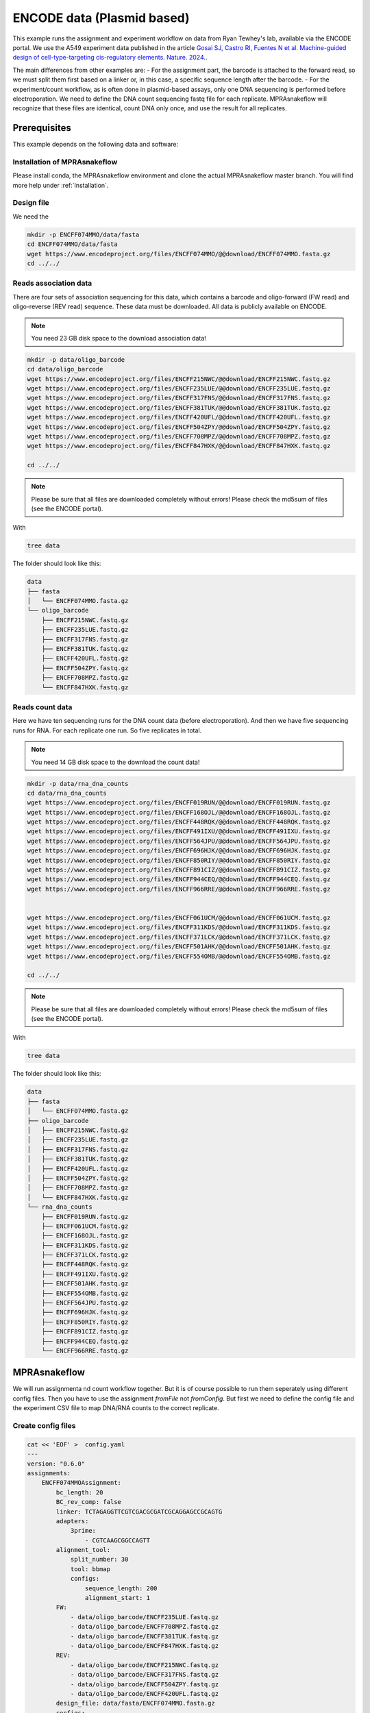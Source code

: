 .. _Plasmid example:

.. role:: bash(code)
   :language: bash

===========================
ENCODE data (Plasmid based)
===========================

This example runs the assignment and experiment workflow on data from Ryan Tewhey's lab, available via the ENCODE portal. We use the A549 experiment data published in the article `Gosai SJ, Castro RI, Fuentes N et al. Machine-guided design of cell-type-targeting cis-regulatory elements. Nature. 2024. <https://doi.org/10.1038/s41586-024-08070-z>`_. 

The main differences from other examples are:
- For the assignment part, the barcode is attached to the forward read, so we must split them first based on a linker or, in this case, a specific sequence length after the barcode.
- For the experiment/count workflow, as is often done in plasmid-based assays, only one DNA sequencing is performed before electroporation. We need to define the DNA count sequencing fastq file for each replicate. MPRAsnakeflow will recognize that these files are identical, count DNA only once, and use the result for all replicates.

Prerequisites
======================

This example depends on the following data and software:


Installation of MPRAsnakeflow
----------------------------------------

Please install conda, the MPRAsnakeflow environment and clone the actual MPRAsnakeflow master branch. You will find more help under :ref:`Installation`.

Design file
-------------

We need the 

.. code-block:: bash

   mkdir -p ENCFF074MMO/data/fasta
   cd ENCFF074MMO/data/fasta
   wget https://www.encodeproject.org/files/ENCFF074MMO/@@download/ENCFF074MMO.fasta.gz
   cd ../../

Reads association data
-----------------------

There are four sets of association sequencing for this data, which contains a barcode and oligo-forward (FW read) and  oligo-reverse (REV read) sequence. These data must be downloaded. All data is publicly available on ENCODE.

.. note:: You need 23 GB disk space to the download association data!

.. code-block:: bash

    mkdir -p data/oligo_barcode
    cd data/oligo_barcode
    wget https://www.encodeproject.org/files/ENCFF215NWC/@@download/ENCFF215NWC.fastq.gz
    wget https://www.encodeproject.org/files/ENCFF235LUE/@@download/ENCFF235LUE.fastq.gz
    wget https://www.encodeproject.org/files/ENCFF317FNS/@@download/ENCFF317FNS.fastq.gz
    wget https://www.encodeproject.org/files/ENCFF381TUK/@@download/ENCFF381TUK.fastq.gz
    wget https://www.encodeproject.org/files/ENCFF420UFL/@@download/ENCFF420UFL.fastq.gz
    wget https://www.encodeproject.org/files/ENCFF504ZPY/@@download/ENCFF504ZPY.fastq.gz
    wget https://www.encodeproject.org/files/ENCFF708MPZ/@@download/ENCFF708MPZ.fastq.gz
    wget https://www.encodeproject.org/files/ENCFF847HXK/@@download/ENCFF847HXK.fastq.gz
    
    cd ../../

.. note:: Please be sure that all files are downloaded completely without errors! Please check the md5sum of files (see the ENCODE portal).

With

.. code-block:: bash

    tree data


The folder should look like this:

.. code-block:: text

    data
    ├── fasta
    │   └── ENCFF074MMO.fasta.gz
    └── oligo_barcode
        ├── ENCFF215NWC.fastq.gz
        ├── ENCFF235LUE.fastq.gz
        ├── ENCFF317FNS.fastq.gz
        ├── ENCFF381TUK.fastq.gz
        ├── ENCFF420UFL.fastq.gz
        ├── ENCFF504ZPY.fastq.gz
        ├── ENCFF708MPZ.fastq.gz
        └── ENCFF847HXK.fastq.gz


Reads count data
-----------------

Here we have ten sequencing runs for the DNA count data (before electroporation). And then we have five sequencing runs for RNA. For each replicate one run. So five replicates in total.

.. note:: You need 14 GB disk space to the download the count data!

.. code-block:: bash

    mkdir -p data/rna_dna_counts
    cd data/rna_dna_counts
    wget https://www.encodeproject.org/files/ENCFF019RUN/@@download/ENCFF019RUN.fastq.gz
    wget https://www.encodeproject.org/files/ENCFF168OJL/@@download/ENCFF168OJL.fastq.gz
    wget https://www.encodeproject.org/files/ENCFF448RQK/@@download/ENCFF448RQK.fastq.gz
    wget https://www.encodeproject.org/files/ENCFF491IXU/@@download/ENCFF491IXU.fastq.gz
    wget https://www.encodeproject.org/files/ENCFF564JPU/@@download/ENCFF564JPU.fastq.gz
    wget https://www.encodeproject.org/files/ENCFF696HJK/@@download/ENCFF696HJK.fastq.gz
    wget https://www.encodeproject.org/files/ENCFF850RIY/@@download/ENCFF850RIY.fastq.gz
    wget https://www.encodeproject.org/files/ENCFF891CIZ/@@download/ENCFF891CIZ.fastq.gz
    wget https://www.encodeproject.org/files/ENCFF944CEQ/@@download/ENCFF944CEQ.fastq.gz
    wget https://www.encodeproject.org/files/ENCFF966RRE/@@download/ENCFF966RRE.fastq.gz
    

    wget https://www.encodeproject.org/files/ENCFF061UCM/@@download/ENCFF061UCM.fastq.gz
    wget https://www.encodeproject.org/files/ENCFF311KDS/@@download/ENCFF311KDS.fastq.gz
    wget https://www.encodeproject.org/files/ENCFF371LCK/@@download/ENCFF371LCK.fastq.gz
    wget https://www.encodeproject.org/files/ENCFF501AHK/@@download/ENCFF501AHK.fastq.gz
    wget https://www.encodeproject.org/files/ENCFF554OMB/@@download/ENCFF554OMB.fastq.gz

    cd ../../

.. note:: Please be sure that all files are downloaded completely without errors! Please check the md5sum of files (see the ENCODE portal).

With

.. code-block:: bash

    tree data


The folder should look like this:

.. code-block:: text

    data
    ├── fasta
    │   └── ENCFF074MMO.fasta.gz
    ├── oligo_barcode
    │   ├── ENCFF215NWC.fastq.gz
    │   ├── ENCFF235LUE.fastq.gz
    │   ├── ENCFF317FNS.fastq.gz
    │   ├── ENCFF381TUK.fastq.gz
    │   ├── ENCFF420UFL.fastq.gz
    │   ├── ENCFF504ZPY.fastq.gz
    │   ├── ENCFF708MPZ.fastq.gz
    │   └── ENCFF847HXK.fastq.gz
    └── rna_dna_counts
        ├── ENCFF019RUN.fastq.gz
        ├── ENCFF061UCM.fastq.gz
        ├── ENCFF168OJL.fastq.gz
        ├── ENCFF311KDS.fastq.gz
        ├── ENCFF371LCK.fastq.gz
        ├── ENCFF448RQK.fastq.gz
        ├── ENCFF491IXU.fastq.gz
        ├── ENCFF501AHK.fastq.gz
        ├── ENCFF554OMB.fastq.gz
        ├── ENCFF564JPU.fastq.gz
        ├── ENCFF696HJK.fastq.gz
        ├── ENCFF850RIY.fastq.gz
        ├── ENCFF891CIZ.fastq.gz
        ├── ENCFF944CEQ.fastq.gz
        └── ENCFF966RRE.fastq.gz




MPRAsnakeflow
=================================

We will run assignmenta nd count workflow together. But it is of course possible to run them seperately using different config files. Then you have to use the assignment `fromFile` not `fromConfig`. But first we need to define the config file and the experiment CSV file to map DNA/RNA counts to the correct replicate.


Create config files
-------------------

.. code-block:: bash

    cat << 'EOF' >  config.yaml
    ---
    version: "0.6.0"
    assignments:
        ENCFF074MMOAssignment:
            bc_length: 20
            BC_rev_comp: false
            linker: TCTAGAGGTTCGTCGACGCGATCGCAGGAGCCGCAGTG
            adapters:
                3prime:
                    - CGTCAAGCGGCCAGTT
            alignment_tool:
                split_number: 30
                tool: bbmap
                configs:
                    sequence_length: 200
                    alignment_start: 1
            FW:
                - data/oligo_barcode/ENCFF235LUE.fastq.gz
                - data/oligo_barcode/ENCFF708MPZ.fastq.gz
                - data/oligo_barcode/ENCFF381TUK.fastq.gz
                - data/oligo_barcode/ENCFF847HXK.fastq.gz
            REV:
                - data/oligo_barcode/ENCFF215NWC.fastq.gz
                - data/oligo_barcode/ENCFF317FNS.fastq.gz
                - data/oligo_barcode/ENCFF504ZPY.fastq.gz
                - data/oligo_barcode/ENCFF420UFL.fastq.gz
            design_file: data/fasta/ENCFF074MMO.fasta.gz
            configs:
                default: {}
    experiments:
        ENCFF074MMOExperiment:
            bc_length: 20
            data_folder: data/rna_dna_counts
            experiment_file: experiment.csv
            assignments:
                ENCFF074MMOAssignment:
                    type: config
                    assignment_name: ENCFF074MMOAssignment
                    assignment_config: default
            configs:
                default: {}
    EOF

And the :code:`experiment.csv` file to map the DNA/RNA counts to the correct replicate. The experiment file is a simple CSV file with the following content:

.. code-block:: bash

    cat << 'EOF' >  experiment.csv
    Condition,Replicate,DNA_BC_F,RNA_BC_F
    A549,1,ENCFF448RQK.fastq.gz;ENCFF019RUN.fastq.gz;ENCFF850RIY.fastq.gz;ENCFF966RRE.fastq.gz;ENCFF168OJL.fastq.gz;ENCFF891CIZ.fastq.gz;ENCFF696HJK.fastq.gz;ENCFF491IXU.fastq.gz;ENCFF944CEQ.fastq.gz;ENCFF564JPU.fastq.gz,ENCFF311KDS.fastq.gz
    A549,2,ENCFF448RQK.fastq.gz;ENCFF019RUN.fastq.gz;ENCFF850RIY.fastq.gz;ENCFF966RRE.fastq.gz;ENCFF168OJL.fastq.gz;ENCFF891CIZ.fastq.gz;ENCFF696HJK.fastq.gz;ENCFF491IXU.fastq.gz;ENCFF944CEQ.fastq.gz;ENCFF564JPU.fastq.gz,ENCFF554OMB.fastq.gz
    A549,3,ENCFF448RQK.fastq.gz;ENCFF019RUN.fastq.gz;ENCFF850RIY.fastq.gz;ENCFF966RRE.fastq.gz;ENCFF168OJL.fastq.gz;ENCFF891CIZ.fastq.gz;ENCFF696HJK.fastq.gz;ENCFF491IXU.fastq.gz;ENCFF944CEQ.fastq.gz;ENCFF564JPU.fastq.gz,ENCFF501AHK.fastq.gz
    A549,4,ENCFF448RQK.fastq.gz;ENCFF019RUN.fastq.gz;ENCFF850RIY.fastq.gz;ENCFF966RRE.fastq.gz;ENCFF168OJL.fastq.gz;ENCFF891CIZ.fastq.gz;ENCFF696HJK.fastq.gz;ENCFF491IXU.fastq.gz;ENCFF944CEQ.fastq.gz;ENCFF564JPU.fastq.gz,ENCFF371LCK.fastq.gz
    A549,5,ENCFF448RQK.fastq.gz;ENCFF019RUN.fastq.gz;ENCFF850RIY.fastq.gz;ENCFF966RRE.fastq.gz;ENCFF168OJL.fastq.gz;ENCFF891CIZ.fastq.gz;ENCFF696HJK.fastq.gz;ENCFF491IXU.fastq.gz;ENCFF944CEQ.fastq.gz;ENCFF564JPU.fastq.gz,ENCFF061UCM.fastq.gz
        EOF

Run snakemake
-------------

Now we are ready to run MPRAsnakeflow. We will do it on one node with 50GB memory and 30 cores.

We will run the pipeline directly in the :code:`ENCFF074MMO` folder. The MPRAsnakeflow workflow can be in a different directory. Let's assume :code:`/home/user/MPRAsnakeflow`. 

First we do a try run using snakemake :code:`-n` option. The MPRAsnakeflow command is:

.. code-block:: bash

    conda activate mprasnakeflow
    snakemake -c 1 --sdm apptainer conda --snakefile /home/user/MPRAsnakeflow/workflow/Snakefile --configfile config.yaml -n --quiet rules

You should see a list of rules that will be executed. Here is the summary:

.. code-block:: text

    Job stats:                                                                      
    job                                                                        count
    -----------------------------------------------------------------------  -------
    all  1
    assignment_3prime_remove                                                      30
    assignment_attach_idx                                                         60
    assignment_check_design                                                        1
    assignment_collect                                                             1
    assignment_collectBCs                                                          1
    assignment_fastq_split                                                         3
    assignment_filter                                                              1
    assignment_flagstat                                                            1
    assignment_hybridFWRead_get_reads_by_cutadapt                                  1
    assignment_idx_bam                                                             1
    assignment_mapping_bbmap                                                      30
    assignment_mapping_bbmap_getBCs                                               30
    assignment_merge                                                              30
    assignment_statistic_assignedCounts                                            1
    assignment_statistic_assignment                                                1
    assignment_statistic_quality_metric                                            1
    assignment_statistic_totalCounts                                               1
    experiment_assigned_counts_assignBarcodes                                     10
    experiment_assigned_counts_combine_replicates                                  2
    experiment_assigned_counts_combine_replicates_barcode_output                   1
    experiment_assigned_counts_copy_final_all_files                                1
    experiment_assigned_counts_copy_final_thresh_files                             1
    experiment_assigned_counts_dna_rna_merge                                       5
    experiment_assigned_counts_filterAssignment                                    1
    experiment_assigned_counts_make_master_tables                                  1
    experiment_counts_dna_rna_merge_counts                                        10
    experiment_counts_filter_counts                                                6
    experiment_counts_final_counts                                                 6
    experiment_counts_onlyFW_raw_counts_by_length                                  6
    experiment_statistic_assigned_counts_combine_BC_assignment_stats               1
    experiment_statistic_assigned_counts_combine_BC_assignment_stats_helper        1
    experiment_statistic_assigned_counts_combine_stats_dna_rna_merge               1
    experiment_statistic_assigned_counts_combine_stats_dna_rna_merge_all           1
    experiment_statistic_bc_overlap_combine_assigned_counts                        1
    experiment_statistic_bc_overlap_combine_counts                                 1
    experiment_statistic_bc_overlap_run                                            4
    experiment_statistic_correlation_bc_counts                                     2
    experiment_statistic_correlation_bc_counts_hist                                2
    experiment_statistic_correlation_calculate                                     1
    experiment_statistic_correlation_combine_bc_assigned                           1
    experiment_statistic_correlation_combine_bc_raw                                1
    experiment_statistic_correlation_combine_oligo                                 1
    experiment_statistic_correlation_hist_box_plots                                1
    experiment_statistic_counts_BC_in_RNA_DNA                                     10
    experiment_statistic_counts_BC_in_RNA_DNA_merge                                2
    experiment_statistic_counts_barcode_base_composition                           6
    experiment_statistic_counts_final                                              2
    experiment_statistic_counts_frequent_umis                                      6
    experiment_statistic_counts_stats_merge                                        2
    experiment_statistic_counts_table                                             12
    experiment_statistic_quality_metric                                            1
    qc_report_assoc                                                                1
    qc_report_count                                                                1
    total                                                                        307


When dry-run does not give any errors we will run the workflow. We use a machine with 30 threads/cores to run the workflow and 60GB memory. Therefore :code:`split_number` is set to 30 to parallelize the workflow. Also we are using 10 threads for mapping (bbmap). But snakemake takes care that no more than 30 threads are used.

.. code-block:: bash

    snakemake -c 30 --sdm conda --snakefile /home/user/MPRAsnakeflow/workflow/Snakefile --configfile config.yaml -q --set-threads assignment_mapping_bbmap=10 --resources mem_mb=60000


.. note:: Please modify your code when running in a cluster environment. We have an example SLURM profile within the MPRAsnakeflow repository under :code:`profiles/default/config.yaml`. You can use it in snakemake with :code:`--workflow-profile $PIPELINE/profiles/default`. But adapt your before the :code:`slurm_partition`

Results
-----------------

For the assignment all output files will be in the :code:`results/assignment/ENCFF074MMOAssignment` folder. The final assignment is in :code:`results/assignment/ENCFF074MMOAssignment/assignment_barcodes.default.tsv.gz`. Also you should have a look at the qc report: :code:`results/assignment/ENCFF074MMOAssignment/qc_report.default.html`. You can find an example qc report here: `Example assignment QC report <https://htmlpreview.github.io/?https://github.com/kircherlab/MPRAsnakeflow/blob/master/docs/4_examples/plasmid_assignment.qc_report.default.html>`_.


For the experiment all output files will be in the :code:`results/experiment/ENCFF074MMOExperiment` folder. The final count files is :code:`results/experiment/ENCFF074MMOExperiment/reporter_experiment.barcode.A549.ENCFF074MMOAssignment.default.all.tsv.gz` for the barcode file and :code:`results/experiment/ENCFF074MMOExperiment/reporter_experiment.oligo.A549.ENCFF074MMOAssignment.default.all.tsv.gz` for the aggregated oligo files. Also you should have a look at the qc report: :code:`results/experiment/ENCFF074MMOExperiment/qc_report.A549.ENCFF074MMOAssignment.default.html`. You can find an example qc report here: `Example experiment QC report <https://htmlpreview.github.io/?https://github.com/kircherlab/MPRAsnakeflow/blob/master/docs/4_examples/plasmid_experiment.qc_report.A549.ENCFF074MMOAssignment.default.html>`_.
